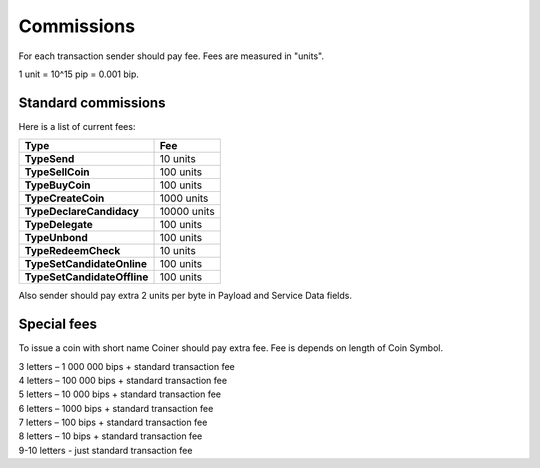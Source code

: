 Commissions
===========

For each transaction sender should pay fee. Fees are measured in "units".

1 unit = 10^15 pip = 0.001 bip.

Standard commissions
^^^^^^^^^^^^^^^^^^^^

Here is a list of current fees:

+----------------------------------+---------------------+
| Type                             | Fee                 |
+==================================+=====================+
| **TypeSend**                     | 10  units           |
+----------------------------------+---------------------+
| **TypeSellCoin**                 | 100  units          |
+----------------------------------+---------------------+
| **TypeBuyCoin**                  | 100  units          |
+----------------------------------+---------------------+
| **TypeCreateCoin**               | 1000  units         |
+----------------------------------+---------------------+
| **TypeDeclareCandidacy**         | 10000  units        |
+----------------------------------+---------------------+
| **TypeDelegate**                 | 100  units          |
+----------------------------------+---------------------+
| **TypeUnbond**                   | 100  units          |
+----------------------------------+---------------------+
| **TypeRedeemCheck**              | 10  units           |
+----------------------------------+---------------------+
| **TypeSetCandidateOnline**       | 100  units          |
+----------------------------------+---------------------+
| **TypeSetCandidateOffline**      | 100  units          |
+----------------------------------+---------------------+

Also sender should pay extra 2 units per byte in Payload and Service Data fields.

Special fees
^^^^^^^^^^^^

To issue a coin with short name Coiner should pay extra fee. Fee is depends on length of Coin Symbol.

| 3 letters – 1 000 000 bips + standard transaction fee
| 4 letters – 100 000 bips + standard transaction fee
| 5 letters – 10 000 bips + standard transaction fee
| 6 letters – 1000 bips + standard transaction fee
| 7 letters – 100 bips + standard transaction fee
| 8 letters – 10 bips + standard transaction fee
| 9-10 letters - just standard transaction fee
